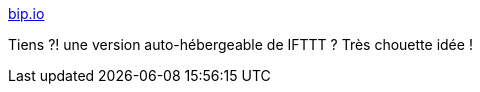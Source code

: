 :jbake-type: post
:jbake-status: published
:jbake-title: bip.io
:jbake-tags: web,open-source,software,freeware,automatisation,_mois_oct.,_année_2013
:jbake-date: 2013-10-18
:jbake-depth: ../
:jbake-uri: shaarli/1382105552000.adoc
:jbake-source: https://nicolas-delsaux.hd.free.fr/Shaarli?searchterm=https%3A%2F%2Fbip.io%2F&searchtags=web+open-source+software+freeware+automatisation+_mois_oct.+_ann%C3%A9e_2013
:jbake-style: shaarli

https://bip.io/[bip.io]

Tiens ?! une version auto-hébergeable de IFTTT ? Très chouette idée !
